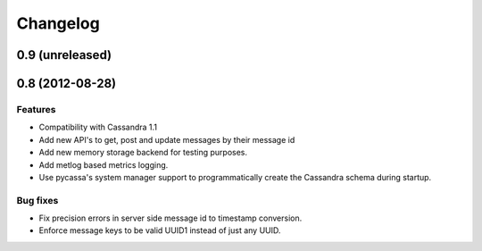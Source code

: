 Changelog
=========

0.9 (unreleased)
----------------


0.8 (2012-08-28)
----------------

Features
********

- Compatibility with Cassandra 1.1
- Add new API's to get, post and update messages by their message id
- Add new memory storage backend for testing purposes.
- Add metlog based metrics logging.
- Use pycassa's system manager support to programmatically create the
  Cassandra schema during startup.

Bug fixes
*********

- Fix precision errors in server side message id to timestamp conversion.
- Enforce message keys to be valid UUID1 instead of just any UUID.
